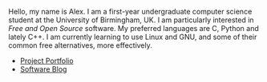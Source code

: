 
#+BEGIN_EXPORT html
<div id="inline-logo">
  <object width="100%" data="/res/site_logo.svg"></object>
</div>
#+END_EXPORT

Hello, my name is Alex. I am a first-year undergraduate computer science student at the University of Birmingham, UK. I am particularly interested in /Free and Open Source/ software. My preferred languages are C, Python and lately C++. I am currently learning to use Linux and GNU, and some of their common free alternatives, more effectively.

- [[https://github.com/alexanderneville][Project Portfolio]]
- [[./blog/index.org][Software Blog]]
